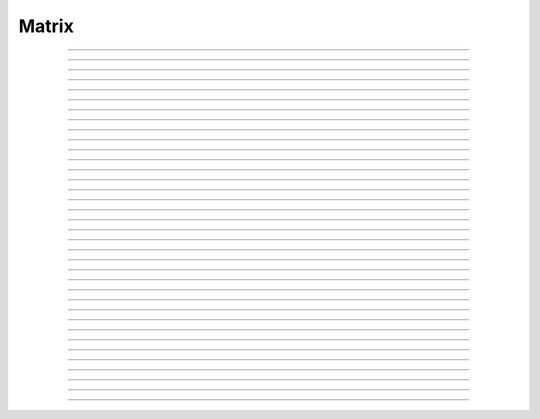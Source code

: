 
.. _hoc_matrix:

         
Matrix
------



.. hoc:class:: Matrix


    Syntax:
        ``mobj = new Matrix(nrow, ncol)``

        ``mobj = new Matrix(nrow, ncol, type)``


    Description:
        A class for manipulation of two dimensional arrays of numbers. A companion 
        to the :hoc:class:`Vector` class, Matrix contains routines for m*x=b, v1=m*v2, etc.
         
        Individual element values are assigned and evaluated 
        using the syntax: 

        .. code-block::
            none

            	m.x[irow][icol] 

        which may appear anywhere in an expression or on the left hand side of 
        an assignment statement. irow can range from 0 to m.nrow-1 and icol 
        ranges from 0 to m.ncol-1 . (See :hoc:data:`~Matrix.x`)
         
        When possible, Matrix methods returning a Matrix use the form, 
        mobj = m.f(args, [mout]), where mobj is a newly constructed matrix (m 
        is unchanged) unless 
        the optional last mout argument is present, in which case the return value 
        is mout and mout is used to store the matrix.  This style seems most efficient 
        to me since many matrix operations cannot be done in-situ. Exceptions to 
        this rule, eg m.zero(), are noted in the individual methods. 
         
        Similarly, Matrix methods returning a Vector use the form, 
        vobj = m.f(args, [vout]), where vobj is a newly constructed Vector unless 
        the optional last vout is present for storage of the vector elements. 
        Use of vout is extremely useful in those cases where the vector is graphed 
        since the result of the matrix operation does not invalidate the pointers 
        to the vector elements. 
         
        Note that the return value allows these operations to be used as members 
        of a filter chain or arguments to other functions. 
         
        By default, a new Matrix is of type MFULL (= 1) and allocates storage for 
        all nrow*ncol elements. Scaffolding is in place for matrices of storage 
        type MSPARSE (=2) and MBAND (=3) but not many methods have been interfaced 
        to the meschach library at this time. If a method is called on a matrix type 
        whose method has not been implemented, an error message will be printed. 
        It is intended that implemented methods will be transparent to the user, eg 
        m*x=b (``x = m.solv(b)`` ) will solve the linear system 
        regardless of the type of m and 
        v1 = m*v2 (``v1 = m.mulv(v2)`` ) will perform the vector multiplication. 
         
        Matrix is implemented using the 
        `meschach c library by David E. Stewart <http://www.math.uiowa.edu/~dstewart/meschach/meschach.html>`_
        (discovered at http://www.netlib.org/c/index.html\ ) which contains a large collection 
        of routines for sparse, banded, and full matrices. Many of the useful 
        routines  have not 
        been interfaced with the hoc interpreter but can be easily added on request 
        or you can add it yourself 
        by analogy with the code in ``nrn/src/ivoc/(matrix.c ocmatrix.[ch])`` 
        At this time the MFULL matrix type is complete enough to do useful work 
        and MSPARSE can be used to multiply a matrix by a vector and solve 
        Mx=b. 

         

----



.. hoc:data:: Matrix.x


    Syntax:
        ``val = m.x[irow][icol]``

        ``m.x[irow][icol] = val``

        ``expr(m.x[irow][icol])``

        ``&m.x[irow][icol]``


    Description:
        Individual element values are assigned and evaluated 
        using the syntax: 

        .. code-block::
            none

            	m.x[irow][icol] 

        which may appear anywhere in an expression or on the left hand side of 
        an assignment statement. irow can range from 0 to m.nrow-1 and icol 
        ranges from 0 to m.ncol-1 . 
         
        For functions that require the address of a double value one may write 

        .. code-block::
            none

            	&m.x[irow][icol] 

        but one must be on guard for the case in which matrix storage is freed 
        while another object holds a pointer to one of its elements. (Matrix 
        does not currently notify the interpreter when storage has been freed.) 
         
        For sparse matrices an invocation of x[i][j] will create it if the 
        element does not exist. Therefore if you wish to access every element 
        use :hoc:meth:`Matrix.getval` to avoid creating a very inefficient full matrix!

    Example:

        .. code-block::
            none

            objref m 
            m = new Matrix(3,4) 
            for i=0,m.nrow-1 { 
            	for j=0, m.ncol-1 { 
            		m.x[i][j] = 10*i + j 
            		print i, j, m.x[i][j] 
            	} 
            } 
            m.printf 
            xpanel("m") 
            xvalue("m(1,3) interpret", "m.x[1][3]", 1, "m.printf") 
            xpvalue("m(1,3) address", &m.x[1][3], 1, "m.printf") 
            xpanel() 


    .. warning::
        When dealing with sparse matrices, be careful when using the m.x[][] notation 
        since the mere act of evaluating a zero element will create it if it does not 
        exist. In this case it is better to use the :hoc:func:`getval` function.
         
        In Python, the m.x[i][j] syntax does not work and one must use the 
        :hoc:func:`setval` function


----



.. hoc:method:: Matrix.nrow


    Syntax:
        ``n = m.nrow``


    Description:
        returns the row dimension of the matrix. Row indices range from 0 to m.nrow-1 


----



.. hoc:method:: Matrix.ncol

        n = m.ncol 

    Description:
        returns the column dimension of the matrix. Column indices range 
        from 0 to m.ncol-1 

         

----



.. hoc:method:: Matrix.resize


    Syntax:
        ``mobj = msrcdest(nrow, ncol)``


    Description:
        Change the size of the matrix. As many as possible of the former elements 
        are preserved. New elements are assigned the value of 0. New memory may 
        not have to be allocated depending on the size history of the matrix. 

    Example:

        .. code-block::
            none

            objref m 
            m = new Matrix(3,5) 
            m 
            for i=0,4 m.setcol(i,i) 
             
            m.printf 
            m.resize(7,7) 
            m.printf() 
            m.resize(4,2) 
            m.printf() 


    .. warning::
        Implemented only for full matrices. 

         

----



.. hoc:method:: Matrix.c


    Syntax:
        ``mdest = msrc.c()``


    Description:
        Copy the matrix. msrc is unchanged. 

    .. warning::
        Implemented only for full matrices. 

         

----



.. hoc:method:: Matrix.bcopy


    Syntax:
        ``mdest = msrc.bcopy(i0, j0, n, m [, mout])``

        ``mdest = msrc.bcopy(i0, j0, n, m, i1, j1 [, mout])``


    Description:
        Copy selected piece of a matrix. msrc is unchanged. 
        Copies the n x m submatrix with top-left (row i0, col j0) coordinates 
        to the corresponding submatrix of destination with top-left coordinates 
        (i1, j1). Out is resized if necessary. 

    Example:

        .. code-block::
            none

            objref m 
            m = new Matrix(4,6) 
            for i=0,m.nrow-1 for j=0,m.ncol-1 m.x[i][j] = 1 + 10*i + j 
            m.printf 
            m.bcopy(1,2,2,3).printf 
            m.bcopy(1,2,2,3,2,3).printf 
            m.bcopy(1,2,2,3,2,3, new Matrix(8,8)).printf 


    .. warning::
        Implemented only for full matrices. 

         

----



.. hoc:method:: Matrix.getval


    Syntax:
        ``val = m.getval(irow, jcol)``


    Description:
        Returns the value of the matrix element. If m is sparse and the element 
        does not exist then 0 is returned without creating the element. 

         

----



.. hoc:method:: Matrix.setval


    Syntax:
        ``val = m.setval(irow, jcol, val)``


    Description:
        Sets the value of the matrix element. For sparse matrices, if the 
        element is 0, this method will create the element. This method was added 
        because m.x[irow][jcol] does not work in Python. 

         

----



.. hoc:method:: Matrix.sprowlen


    Syntax:
        ``n = m.sprowlen(i)``


    Description:
        Returns the number of existing(usually nonzero) 
        elements in the ith row of the sparse 
        matrix. Useful for iterating over a elements of a sparse matrix. 
        This function works only for sparse matrices. 
        See :hoc:meth:`Matrix.spgetrowval`

         

----



.. hoc:method:: Matrix.spgetrowval


    Syntax:
        ``x = m.spgetrowval(i, jx, &j)``


    Description:
        Returns the existing element value and the column index (third pointer arg) 
        of the ith row and jx item. The latter ranges from 0 to m.sprowlen(i)-1 
        This function works only for sparse matrices (created with a third argument 
        of 2) 

    Example:
        To print the elements of a sparse matrix. 

        .. code-block::
            none

            proc sparse_print() { local i, j, jx, x 
            	print $o1 
            	for i=0, $o1.nrow-1 { 
            		printf("%d  ", i) 
            		for jx = 0, $o1.sprowlen(i)-1 { 
            			x = $o1.spgetrowval(i, jx, &j) 
            			printf("  %d:%g", j, x) 
            		} 
            		printf ("\n") 
            	} 
            } 
             
            objref m 
            m = new Matrix(4, 5, 2) 
            m.x[0][2] = 1.2 
            m.x[0][4] = 2.4 
            m.x[1][1] = 3.1 
            for i=0, 4 { m.x[3][i] = i/10 } 
            sparse_print(m) 



----



.. hoc:method:: Matrix.printf


    Syntax:
        ``0 = m.printf``

        ``0 = m.printf("element_format")``

        ``0 = m.printf("element_format", "row_format")``


    Description:
        Print the matrix to the standard output with a default %-8g element format 
        and a default "\n" row format. 

    .. warning::
        Needs a separate implementation for sparse and banded matrices. Prints sparse 
        as though it was full. 


----



.. hoc:method:: Matrix.fprint


    Syntax:
        ``0 = m.fprint(fileobj)``

        ``0 = m.fprint(fileobj, "element_format")``

        ``0 = m.fprint(fileobj, "element_format", "row_format")``

        ``0 = m.fprint(0, fileobj [,...])``


    Description:
        Same as :hoc:func:`printf` but prints to the File object (must be open for writing)
        with a first line consisting of the two integers, nrow ncol. 
        Print the matrix to the open file object with a default %-8g element format 
        and a default "\n" row format. 
        Because of the "nrow ncol" first line, such a file can be read with :hoc:func:`scanf` .
        If the first arg is a 0, then the nrow ncol pair of numbers will not 
        be printed. 

    .. warning::
        Needs a separate implementation for sparse and banded matrices. 


----



.. hoc:method:: Matrix.scanf


    Syntax:
        ``0 = m.scanf(File_object)``

        ``0 = m.scanf(File_object, nrow, ncol)``


    Description:
        Read a file, including sizes, into a Matrix. The File_object is 
        an object of type :hoc:class:`File` and must be opened for reading prior to
        the scanf. If nrow,ncol arguments are not present, 
        the first two numbers in the file must be nrow and mcol 
        respectively. In either case those values are used to resize the matrix. 
        The following nrow*mcol 
        numbers are row streams, eg it is often natural to have one row on a single line 
        or else to organize the file as a list of row vectors with only one number 
        per line. Strings in the file that cannot be parsed as numbers are ignored. 
         

        .. code-block::
            none

            objref m, f 
            f = new File("filename") 
            f.ropen() 
            m = new Matrix() 
            m.scanf(f) 
            print m.nrow, m.ncol 


    .. warning::
        Works only for full matrix types 

    .. seealso::
        :hoc:meth:`Vector.scanf`, :hoc:func:`fscan`


----



.. hoc:method:: Matrix.mulv


    Syntax:
        ``vobj = msrc.mulv(vin)``

        ``vobj = msrc.mulv(vin, vout)``


    Description:
        Multiplication of a Matrix by a Vector, vobj = msrc*vin. 
        Returns a new vector of dimension msrc.nrow. Optional Vector 
        vout is used for storage of the result. Vector 
        vin must have dimension msrc.ncol. vin and vout can be the same vector 
        if the matrix is square. 

    Example:
        objref m, v1 
        v1 = new Vector(4) 
        v1.indgen(1,1) 
        m = new Matrix(3, 4) 
        for i=0,2 for j=0,2 m.x[i][j]=i*10 + j 

        .. code-block::
            none

            print "v1", v1 
            v1.printf 
            print "m", m 
            m.printf 
            print "m*v1" 
            m.mulv(v1).printf 

        A sparse example 

        .. code-block::
            none

            objref m, v1 
            v1 = new Vector(100) 
            v1.indgen(1,1) 
            m = new Matrix(100, 100, 2) // sparse matrix 
            // reverse permutation 
            for i=0, 99 { 
            	m.x[i][99 - i] = 1 
            } 
            m.mulv(v1).printf 


    .. warning::
        Implemented only for full and sparse matrices. 


----



.. hoc:method:: Matrix.getrow


    Syntax:
        ``vobj = msrc.getrow(i)``

        ``vobj = msrc.getrow(i, vout)``


    Description:
        Return the i'th row of the matrix in a new vector (or use the storage 
        in vout if that arg is present). Range of i is from 0 to msrc.nrow-1. 

    .. warning::
        Implemented only for full matrices. 


----



.. hoc:method:: Matrix.getcol


    Syntax:
        ``vobj = msrc.getcol(i)``

        ``vobj = msrc.getcol(i, vout)``


    Description:
        Return the i'th column of the matrix in a new vector (or use the storage 
        in vout if that arg is present). Range of i is from 0 to msrc.ncol-1. 

    .. warning::
        Implemented only for full matrices. 


----



.. hoc:method:: Matrix.getdiag


    Syntax:
        ``vobj = msrc.getdiag(i)``

        ``vobj = msrc.getdiag(i, vout)``


    Description:
        Return the i'th diag of the matrix in a new vector (or use the storage 
        in vout if that arg is present) of size msrc.nrow. 
        Range is from -(msrc.nrow-1) to msrc.ncol-1 
        with 0 being the main diagonal, positive i refers to upper diagonals, and 
        negative i refers to lower diagonals. Upper diagonals fill the Vector 
        starting at position 0 and remaining elements are unused. 
        Lower diagonals fill the Vector ending at msrc.nrow-1 and the first 
        elements are unused. 

    Example:

        .. code-block::
            none

            objref m 
            m = new Matrix(4,5) 
            for i=0, m.nrow-1 for j=0, m.ncol-1 m.x[i][j] = 1 + 10*j + 100*i 
            m.printf 
            for i=-m.nrow+1, m.ncol-1 { 
            	printf("diagonal %d: ", i) 
            	m.getdiag(i).printf 
            } 


    .. warning::
        Implemented only for full matrices. 


----



.. hoc:method:: Matrix.solv


    Syntax:
        ``vx = msrc.solv(vb)``

        ``vx = msrc.solv(vb, vout and/or 1 in either order)``


    Description:
        Solves the linear system msrc*vx = vb by LU factorization. msrc must be 
        a square matrix and vb must have size equal to msrc.nrow. The answer 
        will be returned in a new Vector of size msrc.nrow. 
        msrc is not changed. 
        The LU factorization is stored in case it 
        is desired for later reuse with a different vb. Re-use of the LU factorization 
        will actually take place only if the second or third argument is 1 and 
        msrc has not changed in size. 
         
        Note: if the LUfactor is used, changes to the actual values of msrc would 
        not affect the solution on subsequent calls to solv. 
         

    Example:

        .. code-block::
            none

            objref m, b 
            b = new Vector(3) 
            b.indgen(1,1) 
            m = new Matrix(3, 3) 
            for i=0, m.nrow-1 for j=0, m.ncol-1 m.x[i][j] = i*j + 1 
            print "b" 
            b.printf 
            print "m" 
            m.printf 
            print "solution of m*x = b" 
            m.solv(b).printf 


        .. code-block::
            none

            objref m, b, x 
             
            m = new Matrix(1000, 1000, 2) // sparse type 
            m.setdiag(0, 3) 
            m.setdiag(-1, -1) 
            m.setdiag(1, -1) 
            b = new Vector(1000) 
            b.x[500] = 1 
            x = m.solv(b) 
            x.printf("%8.3f", 475, 525) 
             
            b.x[500] = 0 
            b.x[499] = 1 
            m.solv(b,1).printf("%8.3f", 475, 535) 


    .. warning::
        Implemented only for full and sparse matrices. 


----



.. hoc:method:: Matrix.det


    Syntax:
        ``mantissa = m.det(&base10exponent)``


    Description:
        Determinant of matrix m. Returns mantissa in range from -1 to 1 and 
        integer base10exponent. 

    Example:

        .. code-block::
            none

            objref m 
            m = new Matrix(2,2) 
            m.x[0][1] = 20 
            m.x[1][0] = 30 
            m.printf() 
            ex = 0 
            mant = m.det(&ex) 
            print mant*10^ex 



----



.. hoc:method:: Matrix.mulm


    Syntax:
        ``mobj = msrc.mulm(m)``

        ``mobj = msrc.mulm(m, mout)``


    Description:
        Multiplication of a Matrix by a Matrix, mobj = msrc*m. msrc and m are 
        unchanged. A new matrix is returned with size msrc.nrow x m.ncol. 
        msrc.ncol and m.nrow must be the same. If mout is present, that storage is 
        used for the result. 

    Example:

        .. code-block::
            none

            objref m1, m2, v1 
            m1 = new Matrix(6, 6) 
            for i=-1,1 { 
            	if (i == 0) { 
            		m1.setdiag(i, 2) 
            	}else{ 
            		m1.setdiag(i, -1) 
            	} 
            } 
            m2 = m1.inverse() 
            print "m1" 
            m1.printf 
            print "m2" 
            m2.printf(" %8.5f") 
            print "m1*m2" 
            m1.mulm(m2).printf(" %8.5f") 


    .. warning::
        Implemented only for full matrices. 


----



.. hoc:method:: Matrix.add


    Syntax:
        ``mobj = m1srcdest.add(m2src)``


    Description:
        Return m1srcdest + m2src. The matrices must have the same rank. 
        This is one of those functions that modifies the source matrix (unless the 
        last optional mout arg is present) instead of 
        putting the result in a new destination matrix. 

    .. warning::
        Implemented only for full matrices. 


----



.. hoc:method:: Matrix.muls


    Syntax:
        ``mobj = msrcdest.muls(scalar)``


    Description:
        Multiply the matrix by a scalar in place and return the matrix reference. 
        This is one of those functions that modifies the source matrix instead of 
        putting the result in a new destination matrix. 

    Example:

        .. code-block::
            none

            objref m 
            m = new Matrix(4,4) 
            m.ident() 
            m.muls(-10) 
            m.printf 


    .. warning::
        Implemented only for full and sparse matrices. 


----



.. hoc:method:: Matrix.setrow


    Syntax:
        ``mobj = msrcdest.setrow(i, vin)``

        ``mobj = msrcdest.setrow(i, scalar)``


    Description:
        Fill the ith row of the msrcdest matrix with the values of the Vector vin. 
        The vector must have size msrcdest.ncol 
         
        Otherwise fill the matrix row with a constant. 

    .. warning::
        Implemented only for full matrices and sparse. 


----



.. hoc:method:: Matrix.setcol


    Syntax:
        ``mobj = msrcdest.setcol(i, vin)``

        ``mobj = msrcdest.setcol(i, scalar)``


    Description:
        Fill the ith column of the msrcdest matrix with the values of the Vector vin. 
        The vector must have size msrcdest.mrow 
         
        Otherwise fill the matrix column with a constant. 

    .. warning::
        Implemented only for full matrices. 


----



.. hoc:method:: Matrix.setdiag


    Syntax:
        ``mobj = msrcdest.setdiag(i, vin)``

        ``mobj = msrcdest.setdiag(i, scalar)``


    Description:
        Fill the ith diagonal of the msrcdest matrix with the values of the 
        Vector vin. The vector must have size msrcdest.mrow. The ith diagonal 
        ranges from -(mrow-1) to mcol-1. For positive diagonals, the starting 
        position of vector elements is 0 and trailing elements are ignored. 
        For negative diagonals, the ending position of the vector elements is 
        nrow-1 and beginning elements are ignored. 
         
        Otherwise fill the matrix diagonal with a constant. 

    Example:

        .. code-block::
            none

            objref v1, m 
            m = new Matrix(5,7) 
            v1 = new Vector(5) 
            for i=-4,6 { 
            	m.setdiag(i, i) 
            } 
            m.printf 
            for i=-4,6 { 
            	v1.indgen(1,1) 
            	m.setdiag(i, v1) 
            } 
            m.printf 


    .. warning::
        Implemented only for full and sparse matrices. 


----



.. hoc:method:: Matrix.zero


    Syntax:
        ``mobj = msrcdest.zero()``


    Description:
        Fills the matrix with 0. 

    .. warning::
        Implemented only for full matrices. 


----



.. hoc:method:: Matrix.ident


    Syntax:
        ``mobj = msrcdest.ident()``


    Description:
        Fills the principal diagonal with 1. All other elements are set to 0. 

    Example:

        .. code-block::
            none

            objref m 
            m = new Matrix(4,6) 
            m.ident() 
            m.printf() 


    .. warning::
        Implemented only for full matrices. 


----



.. hoc:method:: Matrix.exp


    Syntax:
        ``mobj = msrc.exp()``

        ``mobj = msrc.exp(mout)``


    Description:
        Returns a new matrix which is e^msrc. ie 1 + m + m*m/2 + m*m*m/6 + ... 

    Example:

        .. code-block::
            none

            objref m, v1 
            m = new Matrix(8,8) 
            v1 = new Vector(8) 
            for i=-1,1 { v1.fill(2 - 3*abs(i))  m.setdiag(i, v1) } 
             
            m.exp().printf 


    .. warning::
        Implemented only for full matrices. But doesn't really make sense for 
        any other type since the result would normally be full. 


----



.. hoc:method:: Matrix.pow


    Syntax:
        ``mobj = msrc.pow(i)``

        ``mobj = msrc.pow(i, mout)``


    Description:
        Raise a matrix to a non-negative integer power. 
        Returns a new matrix which is msrc^i. 

    Example:

        .. code-block::
            none

            objref m 
            m = new Matrix(6, 6) 
            m.ident 
            m.x[0][5] = m.x[5][0] = 1 
            for i=0, 5 { 
            	print i 
            	m.pow(i).printf 
            } 


    .. warning::
        Implemented only for full matrices. But doesn't really make sense for 
        any other type since the result would normally be full. 


----



.. hoc:method:: Matrix.inverse


    Syntax:
        ``mobj = msrc.inverse()``

        ``mobj = msrc.inverse(mout)``


    Description:
        Return 1/msrc in a new matrix. mobj*msrc = msrc*mobj = identity 

    Example:

        .. code-block::
            none

            objref m, v1, minv 
            m = new Matrix(7,7) 
            v1 = new Vector(7) 
            for i=-1,1 { v1.fill(2 - 3*abs(i))  m.setdiag(i, v1) } 
            minv = m.inverse() 
            m.printf 
            minv.printf 
            m.mulm(minv).printf 


    .. warning::
        Implemented only for full matrices. But doesn't really make sense for 
        any other type since the result would normally be full. 

         

----



.. hoc:method:: Matrix.svd


    Syntax:
        ``dvec = msrc.svd()``

        ``dvec = msrc.svd(umat, vmat)``


    Description:
        Singular value decomposition of a rectangular n x m matrix. 
        On return ut*d*v = m where u is an orthogonal n x n matrix, 
        v is an orthogonal m x m matrix, and d is a diagonal n x m matrix 
        (represented as a vector) whose elements are non-negative and sorted 
        by decreasing value. 
        Note that if m*x = b  then 
        vmat.mulv(x).mul(dvec) = umat.mulv(b) 

    Example:

        .. code-block::
            none

            objref a, umat, vmat, dvec, dmat 
             
            proc svdtest() { 
            	umat = new Matrix() 
            	vmat = new Matrix() 
            	dvec = $o1.svd(umat, vmat) 
            	dmat = new Matrix($o1.nrow, $o1.ncol) 
            	dmat.setdiag(0, dvec) 
            	print "dvec"  dvec.printf 
            	print "dmat"  dmat.printf 
            	print "umat"  umat.printf 
            	print "vmat"  vmat.printf 
            	print "input ", $o1 $o1.printf() 
            	print "ut*d*v" 
            	umat.transpose.mulm(dmat).mulm(vmat).printf 
            } 
             
            a = new Matrix(5, 3) 
            a.setdiag(0, a.getdiag(0).indgen.add(1)) 
            svdtest(a) 
             
            a = new Matrix(6, 6) 
            objref r 
            r = new Random() 
            r.discunif(1,10) 
            for i=0, a.nrow-1 { 
            	a.setrow(i, a.getrow(i).setrand(r)) 
            } 
            svdtest(a) 
             
            a = new Matrix(2,2) 
            a.setrow(0, 1) 
            a.setrow(1, 2) 
            svdtest(a) 
             


    .. warning::
        Implemented only for full matrices. umat and vmat are also full. 

         

----



.. hoc:method:: Matrix.transpose


    Syntax:
        ``mdest = msrc.transpose()``


    Description:
        Return new matrix which is the transpose of the source matrix. 

    Example:

        .. code-block::
            none

            objref m 
            m = new Matrix(1,5) 
            for i=0, 4 m.x[0][i] = i 
            m.printf 
            m.transpose.printf 
            m.transpose.mulm(m).printf 
            m.mulm(m.transpose).printf 


    .. warning::
        Implemented only for full matrices. 

         

----



.. hoc:method:: Matrix.symmeig


    Syntax:
        ``veigenvalues = msrc.symmeig(eigenvectors)``


    Description:
        Returns the eigenvalues and eigenvectors of a real symmetric matrix. 
        On exit the eigenvalues are returned  in a new vector and the 
        eigenvectors are returned as an orthogonal matrix. 
        Note that the i'th column of the eigenvector matrix is the eigenvector 
        for the i'th element of the eigenvalue vector. 

    Example:

        .. code-block::
            none

            objref m, q, e 
            m = new Matrix(5,5) 
            m.setdiag(0, 2) 
            m.setdiag(-1, -1) 
            m.setdiag(1, -1) 
            m.printf 
             
            q = new Matrix(1,1) 
            e = m.symmeig(q) 
            print "eigenvectors" 
            q.printf 
             
            print "eigenvalues" 
            e.printf 
             
            print "qt*m*q" 
            q.transpose.mulm(m).mulm(q).printf 
             
            print "qt*q" 
            q.transpose.mulm(q).printf 
             

         

    .. warning::
        Implemented only for full matrices. 
         
        msrc must be symmetric but that fact is not checked. 

         

----



.. hoc:method:: Matrix.to_vector


    Syntax:
        ``vobj = msrc.to_vector()``

        ``vobj = msrc.to_vector(vout)``


    Description:
        Copies the matrix elements into a vector in column order. 
        i.e the jth column starts 
        at vobj.x[msrc.nrow*j] . 
        The vector is sized to nrow*ncol. 

    Example:

        .. code-block::
            none

            objref m 
            m = new Matrix(4,5) 
            m.from_vector(m.to_vector().indgen).printf 


    .. warning::
        Works for sparse matrices but the output vector will still be size 
        nrow*ncol. 
        Not very efficient since vobj and msrc do not share memory. 

         

----



.. hoc:method:: Matrix.from_vector


    Syntax:
        ``mobj = msrcdest.from_vector(vec)``


    Description:
        Copies the vector elements into the matrix in column order. I.e 
        m[i][j] = v[j*nrow + i]. 
        The size of vec must be equal to msrcdest.nrow()*msrcdest.ncol(). 

    Example:

        .. code-block::
            none

            objref m 
            m = new Matrix(4,5) 
            m.from_vector(m.to_vector().indgen).printf 


    .. warning::
        Works for sparse matrices but all elements will exist so not really sparse. 

         

----



.. hoc:method:: Matrix.cholesky_factor


    Syntax:
        ``mc = msrcdest.cholesky_factor()``


    Description:
        Cholesky factorization in place. msrcdest must be a symmetric positive 
        definite matrix. On return, it is a lower triangular matrix, L, such that 
        L*Ltranspose = msrc 

    Example:

        .. code-block::
            none

            objref m, cf  
            m = new Matrix(3,3) 
            for i=0,2 for j=0,2 m.x[i][j] = (i+j)*(i+j) 
            m.printf 
            cf = m.c.cholesky_factor() 
            cf.mulm(cf.transpose()).printf 

    .. seealso::
        
        cholesky_solve 

         

